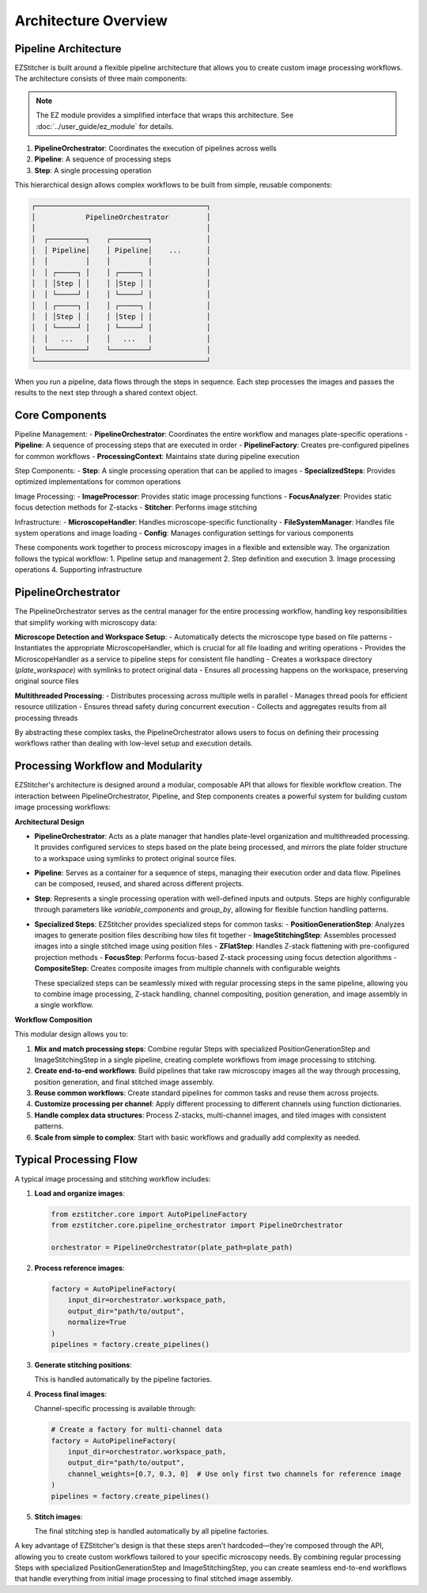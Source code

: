 ====================
Architecture Overview
====================

Pipeline Architecture
--------------------

EZStitcher is built around a flexible pipeline architecture that allows you to create custom image processing workflows. The architecture consists of three main components:

.. note::
   The EZ module provides a simplified interface that wraps this architecture.
   See :doc:`../user_guide/ez_module` for details.

1. **PipelineOrchestrator**: Coordinates the execution of pipelines across wells
2. **Pipeline**: A sequence of processing steps
3. **Step**: A single processing operation

This hierarchical design allows complex workflows to be built from simple, reusable components:

.. code-block:: text

    ┌─────────────────────────────────────────┐
    │            PipelineOrchestrator         │
    │                                         │
    │  ┌─────────┐    ┌─────────┐             │
    │  │ Pipeline│    │ Pipeline│    ...      │
    │  │         │    │         │             │
    │  │ ┌─────┐ │    │ ┌─────┐ │             │
    │  │ │Step │ │    │ │Step │ │             │
    │  │ └─────┘ │    │ └─────┘ │             │
    │  │ ┌─────┐ │    │ ┌─────┐ │             │
    │  │ │Step │ │    │ │Step │ │             │
    │  │ └─────┘ │    │ └─────┘ │             │
    │  │   ...   │    │   ...   │             │
    │  └─────────┘    └─────────┘             │
    └─────────────────────────────────────────┘

When you run a pipeline, data flows through the steps in sequence. Each step processes the images and passes the results to the next step through a shared context object.

Core Components
--------------

Pipeline Management:
- **PipelineOrchestrator**: Coordinates the entire workflow and manages plate-specific operations
- **Pipeline**: A sequence of processing steps that are executed in order
- **PipelineFactory**: Creates pre-configured pipelines for common workflows
- **ProcessingContext**: Maintains state during pipeline execution

Step Components:
- **Step**: A single processing operation that can be applied to images
- **SpecializedSteps**: Provides optimized implementations for common operations

Image Processing:
- **ImageProcessor**: Provides static image processing functions
- **FocusAnalyzer**: Provides static focus detection methods for Z-stacks
- **Stitcher**: Performs image stitching

Infrastructure:
- **MicroscopeHandler**: Handles microscope-specific functionality
- **FileSystemManager**: Handles file system operations and image loading
- **Config**: Manages configuration settings for various components

These components work together to process microscopy images in a flexible and extensible way. The organization follows the typical workflow:
1. Pipeline setup and management
2. Step definition and execution
3. Image processing operations
4. Supporting infrastructure

PipelineOrchestrator
------------------

The PipelineOrchestrator serves as the central manager for the entire processing workflow, handling key responsibilities that simplify working with microscopy data:

**Microscope Detection and Workspace Setup**:
- Automatically detects the microscope type based on file patterns
- Instantiates the appropriate MicroscopeHandler, which is crucial for all file loading and writing operations
- Provides the MicroscopeHandler as a service to pipeline steps for consistent file handling
- Creates a workspace directory (`plate_workspace`) with symlinks to protect original data
- Ensures all processing happens on the workspace, preserving original source files

**Multithreaded Processing**:
- Distributes processing across multiple wells in parallel
- Manages thread pools for efficient resource utilization
- Ensures thread safety during concurrent execution
- Collects and aggregates results from all processing threads

By abstracting these complex tasks, the PipelineOrchestrator allows users to focus on defining their processing workflows rather than dealing with low-level setup and execution details.

Processing Workflow and Modularity
-----------------------------

EZStitcher's architecture is designed around a modular, composable API that allows for flexible workflow creation. The interaction between PipelineOrchestrator, Pipeline, and Step components creates a powerful system for building custom image processing workflows:

**Architectural Design**

- **PipelineOrchestrator**: Acts as a plate manager that handles plate-level organization and multithreaded processing. It provides configured services to steps based on the plate being processed, and mirrors the plate folder structure to a workspace using symlinks to protect original source files.

- **Pipeline**: Serves as a container for a sequence of steps, managing their execution order and data flow. Pipelines can be composed, reused, and shared across different projects.

- **Step**: Represents a single processing operation with well-defined inputs and outputs. Steps are highly configurable through parameters like `variable_components` and `group_by`, allowing for flexible function handling patterns.

- **Specialized Steps**: EZStitcher provides specialized steps for common tasks:
  - **PositionGenerationStep**: Analyzes images to generate position files describing how tiles fit together
  - **ImageStitchingStep**: Assembles processed images into a single stitched image using position files
  - **ZFlatStep**: Handles Z-stack flattening with pre-configured projection methods
  - **FocusStep**: Performs focus-based Z-stack processing using focus detection algorithms
  - **CompositeStep**: Creates composite images from multiple channels with configurable weights

  These specialized steps can be seamlessly mixed with regular processing steps in the same pipeline, allowing you to combine image processing, Z-stack handling, channel compositing, position generation, and image assembly in a single workflow.

**Workflow Composition**

This modular design allows you to:

1. **Mix and match processing steps**: Combine regular Steps with specialized PositionGenerationStep and ImageStitchingStep in a single pipeline, creating complete workflows from image processing to stitching.
2. **Create end-to-end workflows**: Build pipelines that take raw microscopy images all the way through processing, position generation, and final stitched image assembly.
3. **Reuse common workflows**: Create standard pipelines for common tasks and reuse them across projects.
4. **Customize processing per channel**: Apply different processing to different channels using function dictionaries.
5. **Handle complex data structures**: Process Z-stacks, multi-channel images, and tiled images with consistent patterns.
6. **Scale from simple to complex**: Start with basic workflows and gradually add complexity as needed.

Typical Processing Flow
--------------------

A typical image processing and stitching workflow includes:

1. **Load and organize images**:

   .. code-block:: python

       from ezstitcher.core import AutoPipelineFactory
       from ezstitcher.core.pipeline_orchestrator import PipelineOrchestrator

       orchestrator = PipelineOrchestrator(plate_path=plate_path)

2. **Process reference images**:

   .. code-block:: python

       factory = AutoPipelineFactory(
           input_dir=orchestrator.workspace_path,
           output_dir="path/to/output",
           normalize=True
       )
       pipelines = factory.create_pipelines()

3. **Generate stitching positions**:

   This is handled automatically by the pipeline factories.

4. **Process final images**:

   Channel-specific processing is available through:

   .. code-block:: python

       # Create a factory for multi-channel data
       factory = AutoPipelineFactory(
           input_dir=orchestrator.workspace_path,
           output_dir="path/to/output",
           channel_weights=[0.7, 0.3, 0]  # Use only first two channels for reference image
       )
       pipelines = factory.create_pipelines()

5. **Stitch images**:

   The final stitching step is handled automatically by all pipeline factories.

A key advantage of EZStitcher's design is that these steps aren't hardcoded—they're composed through the API, allowing you to create custom workflows tailored to your specific microscopy needs. By combining regular processing Steps with specialized PositionGenerationStep and ImageStitchingStep, you can create seamless end-to-end workflows that handle everything from initial image processing to final stitched image assembly.

